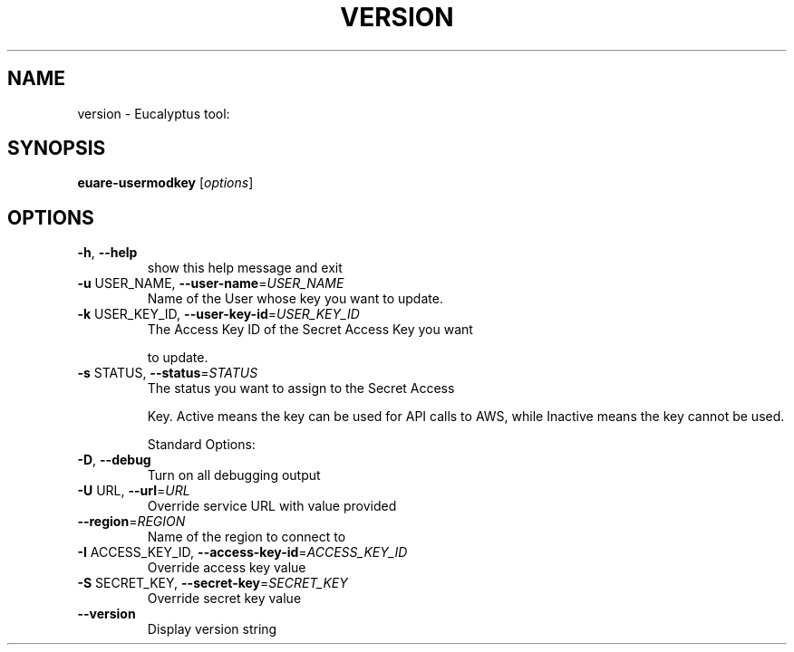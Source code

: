 .\" DO NOT MODIFY THIS FILE!  It was generated by help2man 1.38.2.
.TH VERSION "1" "April 2011" "version x.xx" "User Commands"
.SH NAME
version \- Eucalyptus tool:   
.SH SYNOPSIS
.B euare-usermodkey
[\fIoptions\fR]
.SH OPTIONS
.TP
\fB\-h\fR, \fB\-\-help\fR
show this help message and exit
.TP
\fB\-u\fR USER_NAME, \fB\-\-user\-name\fR=\fIUSER_NAME\fR
Name of the User whose key you want to update.
.TP
\fB\-k\fR USER_KEY_ID, \fB\-\-user\-key\-id\fR=\fIUSER_KEY_ID\fR
The Access Key ID of the Secret Access Key you want
.IP
to update.
.TP
\fB\-s\fR STATUS, \fB\-\-status\fR=\fISTATUS\fR
The status you want to assign to the Secret Access
.IP
Key. Active means the key can be used for API calls to
AWS, while Inactive means the key cannot be used.
.IP
Standard Options:
.TP
\fB\-D\fR, \fB\-\-debug\fR
Turn on all debugging output
.TP
\fB\-U\fR URL, \fB\-\-url\fR=\fIURL\fR
Override service URL with value provided
.TP
\fB\-\-region\fR=\fIREGION\fR
Name of the region to connect to
.TP
\fB\-I\fR ACCESS_KEY_ID, \fB\-\-access\-key\-id\fR=\fIACCESS_KEY_ID\fR
Override access key value
.TP
\fB\-S\fR SECRET_KEY, \fB\-\-secret\-key\fR=\fISECRET_KEY\fR
Override secret key value
.TP
\fB\-\-version\fR
Display version string
